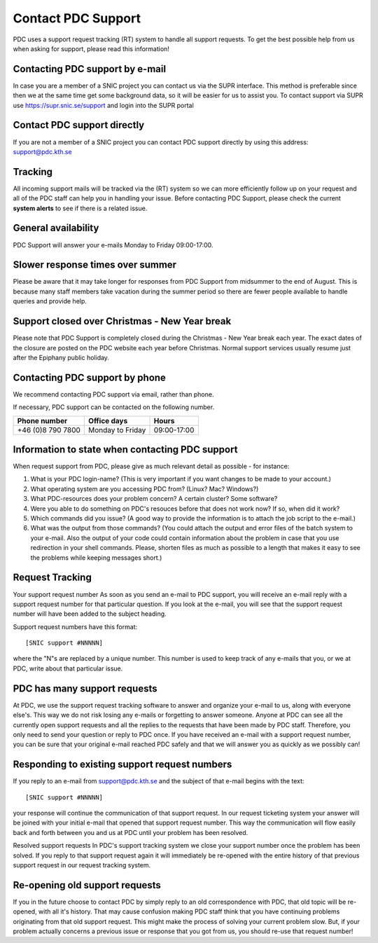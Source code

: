 .. index:: Contact PDC Support

.. _contact_pdc_support:

Contact PDC Support
===================

PDC uses a support request tracking (RT) system to handle all support requests.
To get the best possible help from us when asking for support, please read this information!

Contacting PDC support by e-mail
--------------------------------

In case you are a member of a SNIC project you can contact us via the SUPR interface.
This method is preferable since then we at the same time get some background data, so it will be easier for us to assist you.
To contact support via SUPR use https://supr.snic.se/support and login into the SUPR portal

Contact PDC support directly
----------------------------

If you are not a member of a SNIC project you can contact
PDC support directly by using this address:  support@pdc.kth.se

Tracking
--------

All incoming support mails will be tracked via the (RT) system so we can more efficiently
follow up on your request and all of the PDC staff can help you in handling your issue.
Before contacting PDC Support, please check the current **system alerts** to see if there is a related issue.

General availability
--------------------

PDC Support will answer your e-mails Monday to Friday 09:00-17:00.

Slower response times over summer
---------------------------------

Please be aware that it may take longer for responses from PDC Support from midsummer to the end of August.
This is because many staff members take vacation during the summer period
so there are fewer people available to handle queries and provide help.

Support closed over Christmas - New Year break
----------------------------------------------

Please note that PDC Support is completely closed during the Christmas - New Year break each year. 
The exact dates of the closure are posted on the PDC website each year before Christmas.
Normal support services usually resume just after the Epiphany public holiday.

Contacting PDC support by phone
-------------------------------

We recommend contacting PDC support via email, rather than phone.

If necessary, PDC support can be contacted on the following number.

================= ================ ===========
Phone number      Office days      Hours
================= ================ ===========
+46 (0)8 790 7800 Monday to Friday 09:00-17:00
================= ================ ===========

Information to state when contacting PDC support
------------------------------------------------

When request support from PDC, please give as much relevant detail as possible - for instance:

#. What is your PDC login-name?  (This is very important if you want changes to be made to your account.)
#. What operating system are you accessing PDC from? (Linux? Mac? Windows?)
#. What PDC-resources does your problem concern? A certain cluster? Some software?
#. Were you able to do something on PDC's resouces before that does not work now? If so, when did it work?
#. Which commands did you issue? (A good way to provide the information is to attach the job script to the e-mail.)
#. What was the output from those commands? (You could attach the output and error files of the batch system to your e-mail.
   Also the output of your code could contain information about the problem in case that you use redirection in your shell commands. 
   Please, shorten files as much as possible to a length that makes it easy to see the problems while keeping messages short.)

Request Tracking
----------------

Your support request number
As soon as you send an e-mail to PDC support, you will receive an e-mail reply with a support request number for that particular question. 
If you look at the e-mail, you will see that the support request number will have been added to the subject heading.

Support request numbers have this format::

  [SNIC support #NNNNN]
  
where the "N"s are replaced by a unique number. This number is used to keep track of any e-mails that you, or we at PDC, write about that particular issue.

PDC has many support requests
-----------------------------

At PDC, we use the support request tracking software to answer and organize your e-mail to us, along with everyone else's.
This way we do not risk losing any e-mails or forgetting to answer someone.
Anyone at PDC can see all the currently open support requests and all the replies to the requests that have been made by PDC staff.
Therefore, you only need to send your question or reply to PDC once.
If you have received an e-mail with a support request number, you can be sure that your original
e-mail reached PDC safely and that we will answer you as quickly as we possibly can!

Responding to existing support request numbers
----------------------------------------------

If you reply to an e-mail from support@pdc.kth.se and the subject of that e-mail begins with the text::

  [SNIC support #NNNNN]
  
your response will continue the communication of that support request.
In our request ticketing system your answer will be joined with your initial e-mail that opened that support request number.
This way the communication will flow easily back and forth between you and us at PDC until your problem has been resolved.

Resolved support requests
In PDC's support tracking system we close your support number once the problem has been solved. If you reply to that support request again it will immediately be re-opened with the entire history of that previous support request in our request tracking system.

Re-opening old support requests
-------------------------------

If you in the future choose to contact PDC by simply reply to an old correspondence with PDC, that old topic will be re-opened, with all it's history.
That may cause confusion making PDC staff think that you have continuing problems originating from that old support request.
This might make the process of solving your current problem slow.
But, if your problem actually concerns a previous issue or response that you got from us, you should re-use that request number!
